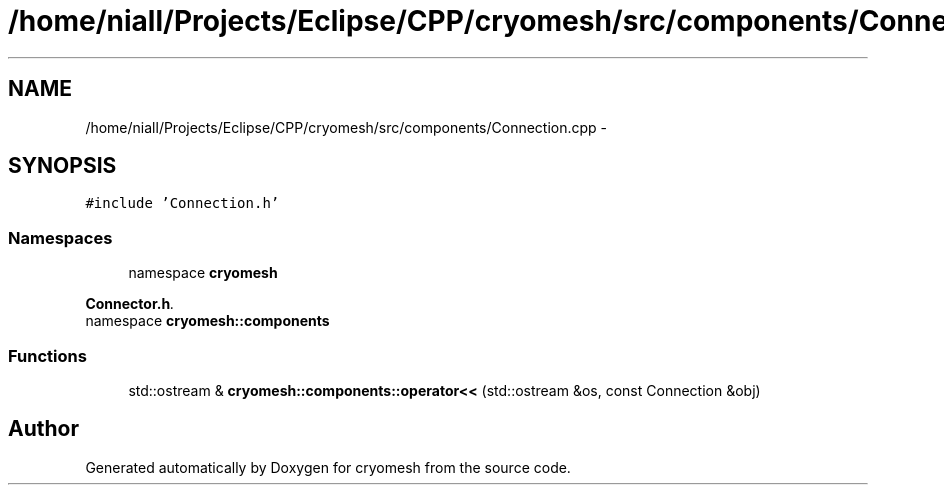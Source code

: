 .TH "/home/niall/Projects/Eclipse/CPP/cryomesh/src/components/Connection.cpp" 3 "Thu Jul 7 2011" "cryomesh" \" -*- nroff -*-
.ad l
.nh
.SH NAME
/home/niall/Projects/Eclipse/CPP/cryomesh/src/components/Connection.cpp \- 
.SH SYNOPSIS
.br
.PP
\fC#include 'Connection.h'\fP
.br

.SS "Namespaces"

.in +1c
.ti -1c
.RI "namespace \fBcryomesh\fP"
.br
.PP

.RI "\fI\fBConnector.h\fP. \fP"
.ti -1c
.RI "namespace \fBcryomesh::components\fP"
.br
.in -1c
.SS "Functions"

.in +1c
.ti -1c
.RI "std::ostream & \fBcryomesh::components::operator<<\fP (std::ostream &os, const Connection &obj)"
.br
.in -1c
.SH "Author"
.PP 
Generated automatically by Doxygen for cryomesh from the source code.

